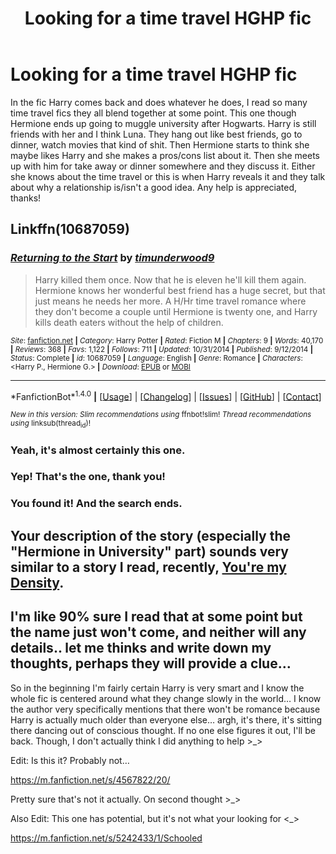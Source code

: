 #+TITLE: Looking for a time travel HGHP fic

* Looking for a time travel HGHP fic
:PROPERTIES:
:Author: JayeBird
:Score: 9
:DateUnix: 1486000610.0
:DateShort: 2017-Feb-02
:FlairText: Request
:END:
In the fic Harry comes back and does whatever he does, I read so many time travel fics they all blend together at some point. This one though Hermione ends up going to muggle university after Hogwarts. Harry is still friends with her and I think Luna. They hang out like best friends, go to dinner, watch movies that kind of shit. Then Hermione starts to think she maybe likes Harry and she makes a pros/cons list about it. Then she meets up with him for take away or dinner somewhere and they discuss it. Either she knows about the time travel or this is when Harry reveals it and they talk about why a relationship is/isn't a good idea. Any help is appreciated, thanks!


** Linkffn(10687059)
:PROPERTIES:
:Author: ThatPieceOfFiller
:Score: 6
:DateUnix: 1486021324.0
:DateShort: 2017-Feb-02
:END:

*** [[http://www.fanfiction.net/s/10687059/1/][*/Returning to the Start/*]] by [[https://www.fanfiction.net/u/1816893/timunderwood9][/timunderwood9/]]

#+begin_quote
  Harry killed them once. Now that he is eleven he'll kill them again. Hermione knows her wonderful best friend has a huge secret, but that just means he needs her more. A H/Hr time travel romance where they don't become a couple until Hermione is twenty one, and Harry kills death eaters without the help of children.
#+end_quote

^{/Site/: [[http://www.fanfiction.net/][fanfiction.net]] *|* /Category/: Harry Potter *|* /Rated/: Fiction M *|* /Chapters/: 9 *|* /Words/: 40,170 *|* /Reviews/: 368 *|* /Favs/: 1,122 *|* /Follows/: 711 *|* /Updated/: 10/31/2014 *|* /Published/: 9/12/2014 *|* /Status/: Complete *|* /id/: 10687059 *|* /Language/: English *|* /Genre/: Romance *|* /Characters/: <Harry P., Hermione G.> *|* /Download/: [[http://www.ff2ebook.com/old/ffn-bot/index.php?id=10687059&source=ff&filetype=epub][EPUB]] or [[http://www.ff2ebook.com/old/ffn-bot/index.php?id=10687059&source=ff&filetype=mobi][MOBI]]}

--------------

*FanfictionBot*^{1.4.0} *|* [[[https://github.com/tusing/reddit-ffn-bot/wiki/Usage][Usage]]] | [[[https://github.com/tusing/reddit-ffn-bot/wiki/Changelog][Changelog]]] | [[[https://github.com/tusing/reddit-ffn-bot/issues/][Issues]]] | [[[https://github.com/tusing/reddit-ffn-bot/][GitHub]]] | [[[https://www.reddit.com/message/compose?to=tusing][Contact]]]

^{/New in this version: Slim recommendations using/ ffnbot!slim! /Thread recommendations using/ linksub(thread_id)!}
:PROPERTIES:
:Author: FanfictionBot
:Score: 3
:DateUnix: 1486021352.0
:DateShort: 2017-Feb-02
:END:


*** Yeah, it's almost certainly this one.
:PROPERTIES:
:Author: Slindish
:Score: 2
:DateUnix: 1486035563.0
:DateShort: 2017-Feb-02
:END:


*** Yep! That's the one, thank you!
:PROPERTIES:
:Author: JayeBird
:Score: 1
:DateUnix: 1486053420.0
:DateShort: 2017-Feb-02
:END:


*** You found it! And the search ends.
:PROPERTIES:
:Author: DearDeathDay
:Score: 1
:DateUnix: 1486185723.0
:DateShort: 2017-Feb-04
:END:


** Your description of the story (especially the "Hermione in University" part) sounds very similar to a story I read, recently, [[https://www.fanfiction.net/s/11033616/1/You-re-my-Density][You're my Density]].
:PROPERTIES:
:Author: FerusGrim
:Score: 1
:DateUnix: 1486014819.0
:DateShort: 2017-Feb-02
:END:


** I'm like 90% sure I read that at some point but the name just won't come, and neither will any details.. let me thinks and write down my thoughts, perhaps they will provide a clue...

So in the beginning I'm fairly certain Harry is very smart and I know the whole fic is centered around what they change slowly in the world... I know the author very specifically mentions that there won't be romance because Harry is actually much older than everyone else... argh, it's there, it's sitting there dancing out of conscious thought. If no one else figures it out, I'll be back. Though, I don't actually think I did anything to help >_>

Edit: Is this it? Probably not...

[[https://m.fanfiction.net/s/4567822/20/]]

Pretty sure that's not it actually. On second thought >_>

Also Edit: This one has potential, but it's not what your looking for <_>

[[https://m.fanfiction.net/s/5242433/1/Schooled]]
:PROPERTIES:
:Author: DearDeathDay
:Score: 1
:DateUnix: 1486015004.0
:DateShort: 2017-Feb-02
:END:
